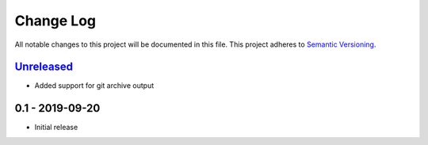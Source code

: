 Change Log
==========
All notable changes to this project will be documented in this file.
This project adheres to `Semantic Versioning <http://semver.org/>`_.

Unreleased_
-----------

- Added support for git archive output

0.1 - 2019-09-20
----------------

- Initial release

.. _Unreleased: https://github.com/dls-controls/versiongit/compare/0.1...HEAD
